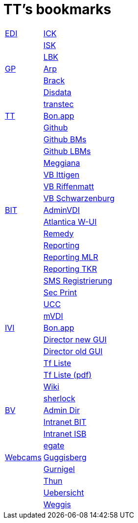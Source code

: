 = TT's bookmarks

[grid="none",frame="topbot",width="40%",cols=">1,<5"]
|==============================
|http://ttschannen.github.io/bm/bm_EDI.html[EDI]|https://intranet.collaboration.admin.ch/sites/LBKEDI/ICKEDI/default.aspx[ICK]
||https://intranet.collaboration.admin.ch/sites/LBKEDI/EDI-SEC/default.aspx[ISK]
||https://intranet.collaboration.admin.ch/sites/LBKEDI/default.aspx[LBK]
|http://ttschannen.github.io/bm/bm_GP.html[GP]|http://www.arp.ch[Arp]
||http://www.brack.ch[Brack]
||http://www.disdata.ch[Disdata]
||http://www.transtec.ch[transtec]
|http://ttschannen.github.io/bm/bm_TT.html[TT]|http://bonapp/servlet/BonApp?id=BoCZuFFtg1FW2&language=e[Bon.app]
||http://github.org/ttschannen[Github]
||http://ttschannen.github.io/bm/bm.html[Github BMs]
||http://ttschannen.github.io/bm/bmi[Github LBMs]
||http://meggiana11.it[Meggiana]
||http://doodle.com/zrfnq2mcvubew23s[VB Ittigen]
||http://doodle.com/poll/yq2n6eqghnfw5wpfab35eirh/admin#table[VB Riffenmatt]
||http://doodle.com/poll/kbvzu39prztb6r6s[VB Schwarzenburg]
|http://ttschannen.github.io/bm/bm_BIT.html[BIT]|https://vdi-admin.ras.admin.ch[AdminVDI]
||https://v820000005019b.adb.vos.admin.ch:8089/org/CLOUD[Atlantica W-UI]
||https://intranet.remedy.adr.admin.ch/arsys[Remedy]
||https://reporting.adb.intra.admin.ch/Reports/Pages/ReportViewer.aspx?%2fWelcome[Reporting]
||https://reporting.adb.intra.admin.ch/Reports/Pages/ReportViewer.aspx?/MLR/MLR+-+MyReports&rs:Command=Render&rs:ClearSession=true[Reporting MLR]
||https://reporting.adb.intra.admin.ch/Reports/Pages/ReportViewer.aspx?/TKR/TKR+-+MyReports&rs:Command=Render[Reporting TKR]
||https://sms-registration.admin.ch/reg/login[SMS Registrierung]
||http://intranet.secprint.admin.ch[Sec Print]
||https://intranet.collaboration.admin.ch/sites/UCC-LEBIT/EDI/IVI/default.aspx[UCC]
||https://mvdi.ras.admin.ch/citrix/desktopweb[mVDI]
|http://ttschannen.github.io/bm/bm_IVI.html[IVI]|http://bonapp/servlet/BonApp?id=BoCZuFFtg1FW2&language=e[Bon.app]
||http://admix.ivi.admin.ch:9999[Director new GUI]
||http://admix.ivi.admin.ch/bigswaf/BigClerk/browse[Director old GUI]
||http://php.ivi.admin.ch/ldap/ivipeople.php3?language=e[Tf Liste]
||http://php.ivi.admin.ch/ldap/telpdf.php3?language=e[Tf Liste (pdf)]
||http://wiki/dokuwiki[Wiki]
||http://sherlock.ivi.admin.ch:3000[sherlock]
|http://ttschannen.github.io/bm/bm_BV.html[BV]|http://intranet.verzeichnisse.admin.ch[Admin Dir]
||http://intranet.bit.admin.ch[Intranet BIT]
||http://intranet.isb.admin.ch[Intranet ISB]
||http://www.egate.admin.ch[egate]
|http://ttschannen.github.io/bm/bm_Webcams.html[Webcams]|http://www.webcam-guggisberg.ch[Guggisberg]
||http://www.gurnigel.ch/webcam/[Gurnigel]
||http://www.idynamics.ch/download_webcam.php[Thun]
||http://www.webcams.travel/map/#lat=46.777096&lng=8.179933&z=8&t=n[Uebersicht]
||http://weggis.roundshot.com/[Weggis]
|==============================
